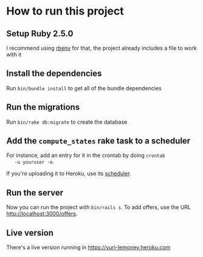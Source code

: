 * How to run this project

** Setup Ruby 2.5.0

   I recommend using [[https://github.com/rbenv/rbenv][rbenv]] for that, the project already includes a
   file to work with it

** Install the dependencies

   Run ~bin/bundle install~ to get all of the bundle dependencies

** Run the migrations

   Run ~bin/rake db:migrate~ to create the database

** Add the ~compute_states~ rake task to a scheduler

   For instance, add an entry for it in the crontab by doing ~crontab
   -u youruser -e~.

   If you're uploading it to Heroku, use its [[https://devcenter.heroku.com/articles/scheduler][scheduler]].

** Run the server

   Now you can run the project with ~bin/rails s~. To add offers, use
   the URL [[http://localhost:3000/offers]].

** Live version

   There's a live version running in [[https://yuri-lemoney.heroku.com]]
